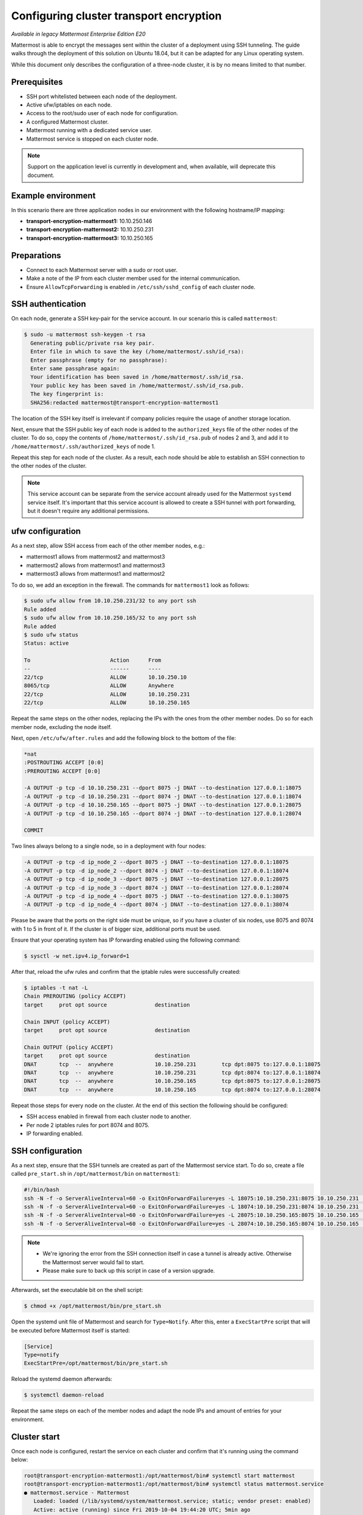 Configuring cluster transport encryption
========================================

|enterprise| |self-hosted|

.. |enterprise| image:: ../images/enterprise-badge.png
  :scale: 30
  :target: https://mattermost.com/pricing
  :alt: Available in the Mattermost Enterprise subscription plan.

.. |self-hosted| image:: ../images/self-hosted-badge.png
  :scale: 30
  :target: https://mattermost.com/deploy
  :alt: Available for Mattermost Self-Managed deployments.

*Available in legacy Mattermost Enterprise Edition E20*

Mattermost is able to encrypt the messages sent within the cluster of a deployment using SSH tunneling. The guide walks through the deployment of this solution on Ubuntu 18.04, but it can be adapted for any Linux operating system.

While this document only describes the configuration of a three-node cluster, it is by no means limited to that number.

Prerequisites
-------------

- SSH port whitelisted between each node of the deployment.
- Active ufw/iptables on each node.
- Access to the root/sudo user of each node for configuration.
- A configured Mattermost cluster.
- Mattermost running with a dedicated service user.
- Mattermost service is stopped on each cluster node.

.. note:: 
  Support on the application level is currently in development and, when available, will deprecate this document.

Example environment
-------------------

In this scenario there are three application nodes in our environment with the following hostname/IP mapping:

- **transport-encryption-mattermost1:** 10.10.250.146
- **transport-encryption-mattermost2:** 10.10.250.231
- **transport-encryption-mattermost3:** 10.10.250.165

Preparations
------------

- Connect to each Mattermost server with a sudo or root user.
- Make a note of the IP from each cluster member used for the internal communication.
- Ensure ``AllowTcpForwarding`` is enabled in ``/etc/ssh/sshd_config`` of each cluster node.

SSH authentication
------------------

On each node, generate a SSH key-pair for the service account. In our scenario this is called ``mattermost``:

.. code-block:: none

  $ sudo -u mattermost ssh-keygen -t rsa
    Generating public/private rsa key pair.
    Enter file in which to save the key (/home/mattermost/.ssh/id_rsa):
    Enter passphrase (empty for no passphrase):
    Enter same passphrase again:
    Your identification has been saved in /home/mattermost/.ssh/id_rsa.
    Your public key has been saved in /home/mattermost/.ssh/id_rsa.pub.
    The key fingerprint is:
    SHA256:redacted mattermost@transport-encryption-mattermost1


The location of the SSH key itself is irrelevant if company policies require the usage of another storage location.

Next, ensure that the SSH public key of each node is added to the ``authorized_keys`` file of the other nodes of the cluster. To do so, copy the contents of ``/home/mattermost/.ssh/id_rsa.pub`` of nodes 2 and 3, and add it to ``/home/mattermost/.ssh/authorized_keys`` of node 1.

Repeat this step for each node of the cluster. As a result, each node should be able to establish an SSH connection to the other nodes of the cluster.

.. note:: 
  
  This service account can be separate from the service account already used for the Mattermost ``systemd`` service itself. It's important that this service account is allowed to create a SSH tunnel with port forwarding, but it doesn't require any additional permissions.

ufw configuration
-----------------

As a next step, allow SSH access from each of the other member nodes, e.g.:

- mattermost1 allows from mattermost2 and mattermost3
- mattermost2 allows from mattermost1 and mattermost3
- mattermost3 allows from mattermost1 and mattermost2

To do so, we add an exception in the firewall. The commands for ``mattermost1`` look as follows:

.. code-block:: none

  $ sudo ufw allow from 10.10.250.231/32 to any port ssh
  Rule added
  $ sudo ufw allow from 10.10.250.165/32 to any port ssh
  Rule added
  $ sudo ufw status
  Status: active

  To                         Action      From
  --                         ------      ----
  22/tcp                     ALLOW       10.10.250.10
  8065/tcp                   ALLOW       Anywhere
  22/tcp                     ALLOW       10.10.250.231
  22/tcp                     ALLOW       10.10.250.165


Repeat the same steps on the other nodes, replacing the IPs with the ones from the other member nodes. Do so for each member node, excluding the node itself.

Next, open ``/etc/ufw/after.rules`` and add the following block to the bottom of the file:

.. code-block:: none

  *nat
  :POSTROUTING ACCEPT [0:0]
  :PREROUTING ACCEPT [0:0]

  -A OUTPUT -p tcp -d 10.10.250.231 --dport 8075 -j DNAT --to-destination 127.0.0.1:18075
  -A OUTPUT -p tcp -d 10.10.250.231 --dport 8074 -j DNAT --to-destination 127.0.0.1:18074
  -A OUTPUT -p tcp -d 10.10.250.165 --dport 8075 -j DNAT --to-destination 127.0.0.1:28075
  -A OUTPUT -p tcp -d 10.10.250.165 --dport 8074 -j DNAT --to-destination 127.0.0.1:28074

  COMMIT


Two lines always belong to a single node, so in a deployment with four nodes:

.. code-block:: none

  -A OUTPUT -p tcp -d ip_node_2 --dport 8075 -j DNAT --to-destination 127.0.0.1:18075
  -A OUTPUT -p tcp -d ip_node_2 --dport 8074 -j DNAT --to-destination 127.0.0.1:18074
  -A OUTPUT -p tcp -d ip_node_3 --dport 8075 -j DNAT --to-destination 127.0.0.1:28075
  -A OUTPUT -p tcp -d ip_node_3 --dport 8074 -j DNAT --to-destination 127.0.0.1:28074
  -A OUTPUT -p tcp -d ip_node_4 --dport 8075 -j DNAT --to-destination 127.0.0.1:38075
  -A OUTPUT -p tcp -d ip_node_4 --dport 8074 -j DNAT --to-destination 127.0.0.1:38074

Please be aware that the ports on the right side must be unique, so if you have a cluster of six nodes, use 8075 and 8074 with 1 to 5 in front of it. If the cluster is of bigger size, additional ports must be used.

Ensure that your operating system has IP forwarding enabled using the following command:

.. code-block:: none

  $ sysctl -w net.ipv4.ip_forward=1

After that, reload the ufw rules and confirm that the iptable rules were successfully created:

.. code-block:: none

  $ iptables -t nat -L
  Chain PREROUTING (policy ACCEPT)
  target     prot opt source               destination

  Chain INPUT (policy ACCEPT)
  target     prot opt source               destination

  Chain OUTPUT (policy ACCEPT)
  target     prot opt source               destination
  DNAT       tcp  --  anywhere             10.10.250.231        tcp dpt:8075 to:127.0.0.1:18075
  DNAT       tcp  --  anywhere             10.10.250.231        tcp dpt:8074 to:127.0.0.1:18074
  DNAT       tcp  --  anywhere             10.10.250.165        tcp dpt:8075 to:127.0.0.1:28075
  DNAT       tcp  --  anywhere             10.10.250.165        tcp dpt:8074 to:127.0.0.1:28074

Repeat those steps for every node on the cluster. At the end of this section the following should be configured:

- SSH access enabled in firewall from each cluster node to another.
- Per node 2 iptables rules for port 8074 and 8075.
- IP forwarding enabled.

SSH configuration
-----------------

As a next step, ensure that the SSH tunnels are created as part of the Mattermost service start. To do so, create a file called ``pre_start.sh`` in ``/opt/mattermost/bin`` on ``mattermost1``:

.. code-block:: none

  #!/bin/bash
  ssh -N -f -o ServerAliveInterval=60 -o ExitOnForwardFailure=yes -L 18075:10.10.250.231:8075 10.10.250.231 || true
  ssh -N -f -o ServerAliveInterval=60 -o ExitOnForwardFailure=yes -L 18074:10.10.250.231:8074 10.10.250.231 || true
  ssh -N -f -o ServerAliveInterval=60 -o ExitOnForwardFailure=yes -L 28075:10.10.250.165:8075 10.10.250.165 || true
  ssh -N -f -o ServerAliveInterval=60 -o ExitOnForwardFailure=yes -L 28074:10.10.250.165:8074 10.10.250.165 || true

.. note:: 
  
  - We're ignoring the error from the SSH connection itself in case a tunnel is already active. Otherwise the Mattermost server would fail to start.
  - Please make sure to back up this script in case of a version upgrade.

Afterwards, set the executable bit on the shell script:

.. code-block:: none

  $ chmod +x /opt/mattermost/bin/pre_start.sh

Open the systemd unit file of Mattermost and search for ``Type=Notify``. After this, enter a ``ExecStartPre`` script that will be executed before Mattermost itself is started:

.. code-block:: none

  [Service]
  Type=notify
  ExecStartPre=/opt/mattermost/bin/pre_start.sh

Reload the systemd daemon afterwards:

.. code-block:: none

  $ systemctl daemon-reload

Repeat the same steps on each of the member nodes and adapt the node IPs and amount of entries for your environment.

Cluster start
-------------

Once each node is configured, restart the service on each cluster and confirm that it's running using the command below:

.. code-block:: none

  root@transport-encryption-mattermost1:/opt/mattermost/bin# systemctl start mattermost
  root@transport-encryption-mattermost1:/opt/mattermost/bin# systemctl status mattermost.service
  ● mattermost.service - Mattermost
     Loaded: loaded (/lib/systemd/system/mattermost.service; static; vendor preset: enabled)
     Active: active (running) since Fri 2019-10-04 19:44:20 UTC; 5min ago
    Process: 16734 ExecStartPre=/opt/mattermost/bin/pre_start.sh (code=exited, status=0/SUCCESS)

Next, open the Mattermost System Console and confirm that each node is reporting successfully in the High Availability section.
